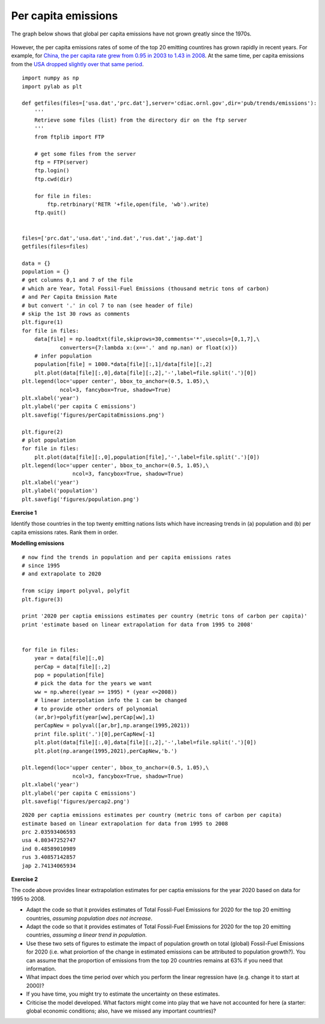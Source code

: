 Per capita emissions
====================

The graph below shows that global per capita emissions have not grown greatly since the 1970s.

.. figure:: http://cdiac.ornl.gov/trends/emis/graphics/global.percap.gif
    :align: center
    :target: http://cdiac.ornl.gov/trends/emis/glo.html
    :width: 50%

However, the per capita emissions rates of  some of the top 20 emitting countires has grown rapidly in recent years. For example, for `China, the per capita rate grew from 0.95 in 2003 to 1.43 in 2008 <http://cdiac.ornl.gov/ftp/trends/emissions/prc.dat>`_. At the same time, per capita emissions from the `USA  dropped slightly over that same period <http://cdiac.ornl.gov/ftp/trends/emissions/usa.dat>`_.


::

    import numpy as np
    import pylab as plt
    
    def getfiles(files=['usa.dat','prc.dat'],server='cdiac.ornl.gov',dir='pub/trends/emissions'):
        '''
        Retrieve some files (list) from the directory dir on the ftp server
        '''
        from ftplib import FTP
    
        # get some files from the server
        ftp = FTP(server)
        ftp.login()
        ftp.cwd(dir)
    
        for file in files:
            ftp.retrbinary('RETR '+file,open(file, 'wb').write)
        ftp.quit()
    
    
    files=['prc.dat','usa.dat','ind.dat','rus.dat','jap.dat']
    getfiles(files=files)
    
    data = {}
    population = {}
    # get columns 0,1 and 7 of the file
    # which are Year, Total Fossil-Fuel Emissions (thousand metric tons of carbon)
    # and Per Capita Emission Rate
    # but convert '.' in col 7 to nan (see header of file)
    # skip the 1st 30 rows as comments
    plt.figure(1)
    for file in files:
        data[file] = np.loadtxt(file,skiprows=30,comments='*',usecols=[0,1,7],\
    		converters={7:lambda x:(x=='.' and np.nan) or float(x)})
        # infer population
        population[file] = 1000.*data[file][:,1]/data[file][:,2]
        plt.plot(data[file][:,0],data[file][:,2],'-',label=file.split('.')[0])
    plt.legend(loc='upper center', bbox_to_anchor=(0.5, 1.05),\
    		ncol=3, fancybox=True, shadow=True)
    plt.xlabel('year')
    plt.ylabel('per capita C emissions')
    plt.savefig('figures/perCapitaEmissions.png')
    
    plt.figure(2)
    # plot population
    for file in files:
        plt.plot(data[file][:,0],population[file],'-',label=file.split('.')[0])
    plt.legend(loc='upper center', bbox_to_anchor=(0.5, 1.05),\
                    ncol=3, fancybox=True, shadow=True)
    plt.xlabel('year')
    plt.ylabel('population')
    plt.savefig('figures/population.png')
    
    



.. figure:: figures/perCapitaEmissions.png
    :align: center
    :target: figures/perCapitaEmissions.png
    :width: 50%


.. figure:: figures/population.png
    :align: center
    :target: figures/population.png
    :width: 50%

**Exercise 1**

Identify those countries in the top twenty emitting nations lists which have increasing trends in
(a) population and (b) per capita emissions rates. Rank them in order.

**Modelling emissions**

::

    # now find the trends in population and per capita emissions rates
    # since 1995
    # and extrapolate to 2020
    
    from scipy import polyval, polyfit
    plt.figure(3)
    
    print '2020 per captia emissions estimates per country (metric tons of carbon per capita)'
    print 'estimate based on linear extrapolation for data from 1995 to 2008'
    
    
    for file in files:
        year = data[file][:,0]
        perCap = data[file][:,2]
        pop = population[file]
        # pick the data for the years we want
        ww = np.where((year >= 1995) * (year <=2008)) 
        # linear interpolation info the 1 can be changed 
        # to provide other orders of polynomial
        (ar,br)=polyfit(year[ww],perCap[ww],1)
        perCapNew = polyval([ar,br],np.arange(1995,2021))
        print file.split('.')[0],perCapNew[-1]
        plt.plot(data[file][:,0],data[file][:,2],'-',label=file.split('.')[0])
        plt.plot(np.arange(1995,2021),perCapNew,'b.')
    
    plt.legend(loc='upper center', bbox_to_anchor=(0.5, 1.05),\
                    ncol=3, fancybox=True, shadow=True)
    plt.xlabel('year')
    plt.ylabel('per capita C emissions')
    plt.savefig('figures/percap2.png')
    
    
    

::

    2020 per captia emissions estimates per country (metric tons of carbon per capita)
    estimate based on linear extrapolation for data from 1995 to 2008
    prc 2.03593406593
    usa 4.80347252747
    ind 0.48589010989
    rus 3.40857142857
    jap 2.74134065934
    



.. figure:: figures/percap2.png
    :align: center
    :target: figures/percap2.png
    :width: 50%


**Exercise 2**

The code above provides linear extrapolation estimates for per captia emissions for the year 2020 based on
data for 1995 to 2008. 

* Adapt the code so that it provides estimates of Total Fossil-Fuel Emissions for 2020 for the top 20 emitting countries, *assuming population does not increase*.
* Adapt the code so that it provides estimates of Total Fossil-Fuel Emissions for 2020 for the top 20 emitting countries, *assuming a linear trend in population*.
* Use these two sets of figures to estimate the impact of population growth on total (global) Fossil-Fuel Emissions for 2020 (i.e. what proiortion of the change in estimated emissions can be attributed to population growth?). You can assume that the proportion of emissions from the top 20 countries remains at 63% if you need that information.
* What impact does the time period over which you perform the linear regression have (e.g. change it to start at 2000)?
* If you have time, you might try to estimate the uncertainty on these estimates.
* Criticise the model developed. What factors might come into play that we have not accounted for here (a starter: global economic conditions; also, have we missed any important countries)?
